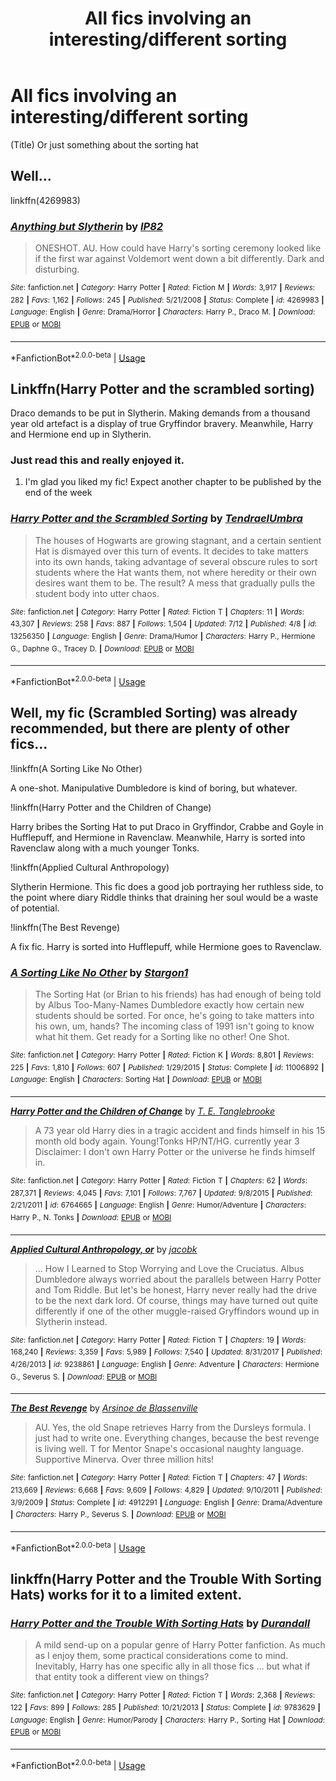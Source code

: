 #+TITLE: All fics involving an interesting/different sorting

* All fics involving an interesting/different sorting
:PROPERTIES:
:Author: h6story
:Score: 6
:DateUnix: 1563792484.0
:DateShort: 2019-Jul-22
:FlairText: Request
:END:
(Title) Or just something about the sorting hat


** Well...

linkffn(4269983)
:PROPERTIES:
:Author: Generalman90
:Score: 6
:DateUnix: 1563812674.0
:DateShort: 2019-Jul-22
:END:

*** [[https://www.fanfiction.net/s/4269983/1/][*/Anything but Slytherin/*]] by [[https://www.fanfiction.net/u/888655/IP82][/IP82/]]

#+begin_quote
  ONESHOT. AU. How could have Harry's sorting ceremony looked like if the first war against Voldemort went down a bit differently. Dark and disturbing.
#+end_quote

^{/Site/:} ^{fanfiction.net} ^{*|*} ^{/Category/:} ^{Harry} ^{Potter} ^{*|*} ^{/Rated/:} ^{Fiction} ^{M} ^{*|*} ^{/Words/:} ^{3,917} ^{*|*} ^{/Reviews/:} ^{282} ^{*|*} ^{/Favs/:} ^{1,162} ^{*|*} ^{/Follows/:} ^{245} ^{*|*} ^{/Published/:} ^{5/21/2008} ^{*|*} ^{/Status/:} ^{Complete} ^{*|*} ^{/id/:} ^{4269983} ^{*|*} ^{/Language/:} ^{English} ^{*|*} ^{/Genre/:} ^{Drama/Horror} ^{*|*} ^{/Characters/:} ^{Harry} ^{P.,} ^{Draco} ^{M.} ^{*|*} ^{/Download/:} ^{[[http://www.ff2ebook.com/old/ffn-bot/index.php?id=4269983&source=ff&filetype=epub][EPUB]]} ^{or} ^{[[http://www.ff2ebook.com/old/ffn-bot/index.php?id=4269983&source=ff&filetype=mobi][MOBI]]}

--------------

*FanfictionBot*^{2.0.0-beta} | [[https://github.com/tusing/reddit-ffn-bot/wiki/Usage][Usage]]
:PROPERTIES:
:Author: FanfictionBot
:Score: 1
:DateUnix: 1563812682.0
:DateShort: 2019-Jul-22
:END:


** Linkffn(Harry Potter and the scrambled sorting)

Draco demands to be put in Slytherin. Making demands from a thousand year old artefact is a display of true Gryffindor bravery. Meanwhile, Harry and Hermione end up in Slytherin.
:PROPERTIES:
:Author: 15_Redstones
:Score: 3
:DateUnix: 1563797595.0
:DateShort: 2019-Jul-22
:END:

*** Just read this and really enjoyed it.
:PROPERTIES:
:Author: raged_crustacean
:Score: 2
:DateUnix: 1563845486.0
:DateShort: 2019-Jul-23
:END:

**** I'm glad you liked my fic! Expect another chapter to be published by the end of the week
:PROPERTIES:
:Author: Tenebris-Umbra
:Score: 1
:DateUnix: 1563850379.0
:DateShort: 2019-Jul-23
:END:


*** [[https://www.fanfiction.net/s/13256350/1/][*/Harry Potter and the Scrambled Sorting/*]] by [[https://www.fanfiction.net/u/3831521/TendraelUmbra][/TendraelUmbra/]]

#+begin_quote
  The houses of Hogwarts are growing stagnant, and a certain sentient Hat is dismayed over this turn of events. It decides to take matters into its own hands, taking advantage of several obscure rules to sort students where the Hat wants them, not where heredity or their own desires want them to be. The result? A mess that gradually pulls the student body into utter chaos.
#+end_quote

^{/Site/:} ^{fanfiction.net} ^{*|*} ^{/Category/:} ^{Harry} ^{Potter} ^{*|*} ^{/Rated/:} ^{Fiction} ^{T} ^{*|*} ^{/Chapters/:} ^{11} ^{*|*} ^{/Words/:} ^{43,307} ^{*|*} ^{/Reviews/:} ^{258} ^{*|*} ^{/Favs/:} ^{887} ^{*|*} ^{/Follows/:} ^{1,504} ^{*|*} ^{/Updated/:} ^{7/12} ^{*|*} ^{/Published/:} ^{4/8} ^{*|*} ^{/id/:} ^{13256350} ^{*|*} ^{/Language/:} ^{English} ^{*|*} ^{/Genre/:} ^{Drama/Humor} ^{*|*} ^{/Characters/:} ^{Harry} ^{P.,} ^{Hermione} ^{G.,} ^{Daphne} ^{G.,} ^{Tracey} ^{D.} ^{*|*} ^{/Download/:} ^{[[http://www.ff2ebook.com/old/ffn-bot/index.php?id=13256350&source=ff&filetype=epub][EPUB]]} ^{or} ^{[[http://www.ff2ebook.com/old/ffn-bot/index.php?id=13256350&source=ff&filetype=mobi][MOBI]]}

--------------

*FanfictionBot*^{2.0.0-beta} | [[https://github.com/tusing/reddit-ffn-bot/wiki/Usage][Usage]]
:PROPERTIES:
:Author: FanfictionBot
:Score: 1
:DateUnix: 1563797616.0
:DateShort: 2019-Jul-22
:END:


** Well, my fic (Scrambled Sorting) was already recommended, but there are plenty of other fics...

!linkffn(A Sorting Like No Other)

A one-shot. Manipulative Dumbledore is kind of boring, but whatever.

!linkffn(Harry Potter and the Children of Change)

Harry bribes the Sorting Hat to put Draco in Gryffindor, Crabbe and Goyle in Hufflepuff, and Hermione in Ravenclaw. Meanwhile, Harry is sorted into Ravenclaw along with a much younger Tonks.

!linkffn(Applied Cultural Anthropology)

Slytherin Hermione. This fic does a good job portraying her ruthless side, to the point where diary Riddle thinks that draining her soul would be a waste of potential.

!linkffn(The Best Revenge)

A fix fic. Harry is sorted into Hufflepuff, while Hermione goes to Ravenclaw.
:PROPERTIES:
:Author: Tenebris-Umbra
:Score: 1
:DateUnix: 1563817143.0
:DateShort: 2019-Jul-22
:END:

*** [[https://www.fanfiction.net/s/11006892/1/][*/A Sorting Like No Other/*]] by [[https://www.fanfiction.net/u/5643202/Stargon1][/Stargon1/]]

#+begin_quote
  The Sorting Hat (or Brian to his friends) has had enough of being told by Albus Too-Many-Names Dumbledore exactly how certain new students should be sorted. For once, he's going to take matters into his own, um, hands? The incoming class of 1991 isn't going to know what hit them. Get ready for a Sorting like no other! One Shot.
#+end_quote

^{/Site/:} ^{fanfiction.net} ^{*|*} ^{/Category/:} ^{Harry} ^{Potter} ^{*|*} ^{/Rated/:} ^{Fiction} ^{K} ^{*|*} ^{/Words/:} ^{8,801} ^{*|*} ^{/Reviews/:} ^{225} ^{*|*} ^{/Favs/:} ^{1,810} ^{*|*} ^{/Follows/:} ^{607} ^{*|*} ^{/Published/:} ^{1/29/2015} ^{*|*} ^{/Status/:} ^{Complete} ^{*|*} ^{/id/:} ^{11006892} ^{*|*} ^{/Language/:} ^{English} ^{*|*} ^{/Characters/:} ^{Sorting} ^{Hat} ^{*|*} ^{/Download/:} ^{[[http://www.ff2ebook.com/old/ffn-bot/index.php?id=11006892&source=ff&filetype=epub][EPUB]]} ^{or} ^{[[http://www.ff2ebook.com/old/ffn-bot/index.php?id=11006892&source=ff&filetype=mobi][MOBI]]}

--------------

[[https://www.fanfiction.net/s/6764665/1/][*/Harry Potter and the Children of Change/*]] by [[https://www.fanfiction.net/u/2537532/T-E-Tanglebrooke][/T. E. Tanglebrooke/]]

#+begin_quote
  A 73 year old Harry dies in a tragic accident and finds himself in his 15 month old body again. Young!Tonks HP/NT/HG. currently year 3 Disclaimer: I don't own Harry Potter or the universe he finds himself in.
#+end_quote

^{/Site/:} ^{fanfiction.net} ^{*|*} ^{/Category/:} ^{Harry} ^{Potter} ^{*|*} ^{/Rated/:} ^{Fiction} ^{T} ^{*|*} ^{/Chapters/:} ^{62} ^{*|*} ^{/Words/:} ^{287,371} ^{*|*} ^{/Reviews/:} ^{4,045} ^{*|*} ^{/Favs/:} ^{7,101} ^{*|*} ^{/Follows/:} ^{7,767} ^{*|*} ^{/Updated/:} ^{9/8/2015} ^{*|*} ^{/Published/:} ^{2/21/2011} ^{*|*} ^{/id/:} ^{6764665} ^{*|*} ^{/Language/:} ^{English} ^{*|*} ^{/Genre/:} ^{Humor/Adventure} ^{*|*} ^{/Characters/:} ^{Harry} ^{P.,} ^{N.} ^{Tonks} ^{*|*} ^{/Download/:} ^{[[http://www.ff2ebook.com/old/ffn-bot/index.php?id=6764665&source=ff&filetype=epub][EPUB]]} ^{or} ^{[[http://www.ff2ebook.com/old/ffn-bot/index.php?id=6764665&source=ff&filetype=mobi][MOBI]]}

--------------

[[https://www.fanfiction.net/s/9238861/1/][*/Applied Cultural Anthropology, or/*]] by [[https://www.fanfiction.net/u/2675402/jacobk][/jacobk/]]

#+begin_quote
  ... How I Learned to Stop Worrying and Love the Cruciatus. Albus Dumbledore always worried about the parallels between Harry Potter and Tom Riddle. But let's be honest, Harry never really had the drive to be the next dark lord. Of course, things may have turned out quite differently if one of the other muggle-raised Gryffindors wound up in Slytherin instead.
#+end_quote

^{/Site/:} ^{fanfiction.net} ^{*|*} ^{/Category/:} ^{Harry} ^{Potter} ^{*|*} ^{/Rated/:} ^{Fiction} ^{T} ^{*|*} ^{/Chapters/:} ^{19} ^{*|*} ^{/Words/:} ^{168,240} ^{*|*} ^{/Reviews/:} ^{3,359} ^{*|*} ^{/Favs/:} ^{5,989} ^{*|*} ^{/Follows/:} ^{7,540} ^{*|*} ^{/Updated/:} ^{8/31/2017} ^{*|*} ^{/Published/:} ^{4/26/2013} ^{*|*} ^{/id/:} ^{9238861} ^{*|*} ^{/Language/:} ^{English} ^{*|*} ^{/Genre/:} ^{Adventure} ^{*|*} ^{/Characters/:} ^{Hermione} ^{G.,} ^{Severus} ^{S.} ^{*|*} ^{/Download/:} ^{[[http://www.ff2ebook.com/old/ffn-bot/index.php?id=9238861&source=ff&filetype=epub][EPUB]]} ^{or} ^{[[http://www.ff2ebook.com/old/ffn-bot/index.php?id=9238861&source=ff&filetype=mobi][MOBI]]}

--------------

[[https://www.fanfiction.net/s/4912291/1/][*/The Best Revenge/*]] by [[https://www.fanfiction.net/u/352534/Arsinoe-de-Blassenville][/Arsinoe de Blassenville/]]

#+begin_quote
  AU. Yes, the old Snape retrieves Harry from the Dursleys formula. I just had to write one. Everything changes, because the best revenge is living well. T for Mentor Snape's occasional naughty language. Supportive Minerva. Over three million hits!
#+end_quote

^{/Site/:} ^{fanfiction.net} ^{*|*} ^{/Category/:} ^{Harry} ^{Potter} ^{*|*} ^{/Rated/:} ^{Fiction} ^{T} ^{*|*} ^{/Chapters/:} ^{47} ^{*|*} ^{/Words/:} ^{213,669} ^{*|*} ^{/Reviews/:} ^{6,668} ^{*|*} ^{/Favs/:} ^{9,609} ^{*|*} ^{/Follows/:} ^{4,829} ^{*|*} ^{/Updated/:} ^{9/10/2011} ^{*|*} ^{/Published/:} ^{3/9/2009} ^{*|*} ^{/Status/:} ^{Complete} ^{*|*} ^{/id/:} ^{4912291} ^{*|*} ^{/Language/:} ^{English} ^{*|*} ^{/Genre/:} ^{Drama/Adventure} ^{*|*} ^{/Characters/:} ^{Harry} ^{P.,} ^{Severus} ^{S.} ^{*|*} ^{/Download/:} ^{[[http://www.ff2ebook.com/old/ffn-bot/index.php?id=4912291&source=ff&filetype=epub][EPUB]]} ^{or} ^{[[http://www.ff2ebook.com/old/ffn-bot/index.php?id=4912291&source=ff&filetype=mobi][MOBI]]}

--------------

*FanfictionBot*^{2.0.0-beta} | [[https://github.com/tusing/reddit-ffn-bot/wiki/Usage][Usage]]
:PROPERTIES:
:Author: FanfictionBot
:Score: 1
:DateUnix: 1563817211.0
:DateShort: 2019-Jul-22
:END:


** linkffn(Harry Potter and the Trouble With Sorting Hats) works for it to a limited extent.
:PROPERTIES:
:Author: Shadowclonier
:Score: 1
:DateUnix: 1563845866.0
:DateShort: 2019-Jul-23
:END:

*** [[https://www.fanfiction.net/s/9783629/1/][*/Harry Potter and the Trouble With Sorting Hats/*]] by [[https://www.fanfiction.net/u/47897/Durandall][/Durandall/]]

#+begin_quote
  A mild send-up on a popular genre of Harry Potter fanfiction. As much as I enjoy them, some practical considerations come to mind. Inevitably, Harry has one specific ally in all those fics ... but what if that entity took a different view on things?
#+end_quote

^{/Site/:} ^{fanfiction.net} ^{*|*} ^{/Category/:} ^{Harry} ^{Potter} ^{*|*} ^{/Rated/:} ^{Fiction} ^{T} ^{*|*} ^{/Words/:} ^{2,368} ^{*|*} ^{/Reviews/:} ^{122} ^{*|*} ^{/Favs/:} ^{899} ^{*|*} ^{/Follows/:} ^{285} ^{*|*} ^{/Published/:} ^{10/21/2013} ^{*|*} ^{/Status/:} ^{Complete} ^{*|*} ^{/id/:} ^{9783629} ^{*|*} ^{/Language/:} ^{English} ^{*|*} ^{/Genre/:} ^{Humor/Parody} ^{*|*} ^{/Characters/:} ^{Harry} ^{P.,} ^{Sorting} ^{Hat} ^{*|*} ^{/Download/:} ^{[[http://www.ff2ebook.com/old/ffn-bot/index.php?id=9783629&source=ff&filetype=epub][EPUB]]} ^{or} ^{[[http://www.ff2ebook.com/old/ffn-bot/index.php?id=9783629&source=ff&filetype=mobi][MOBI]]}

--------------

*FanfictionBot*^{2.0.0-beta} | [[https://github.com/tusing/reddit-ffn-bot/wiki/Usage][Usage]]
:PROPERTIES:
:Author: FanfictionBot
:Score: 1
:DateUnix: 1563845891.0
:DateShort: 2019-Jul-23
:END:
